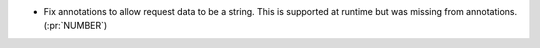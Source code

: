 * Fix annotations to allow request data to be a string. This is
  supported at runtime but was missing from annotations. (:pr:`NUMBER`)
